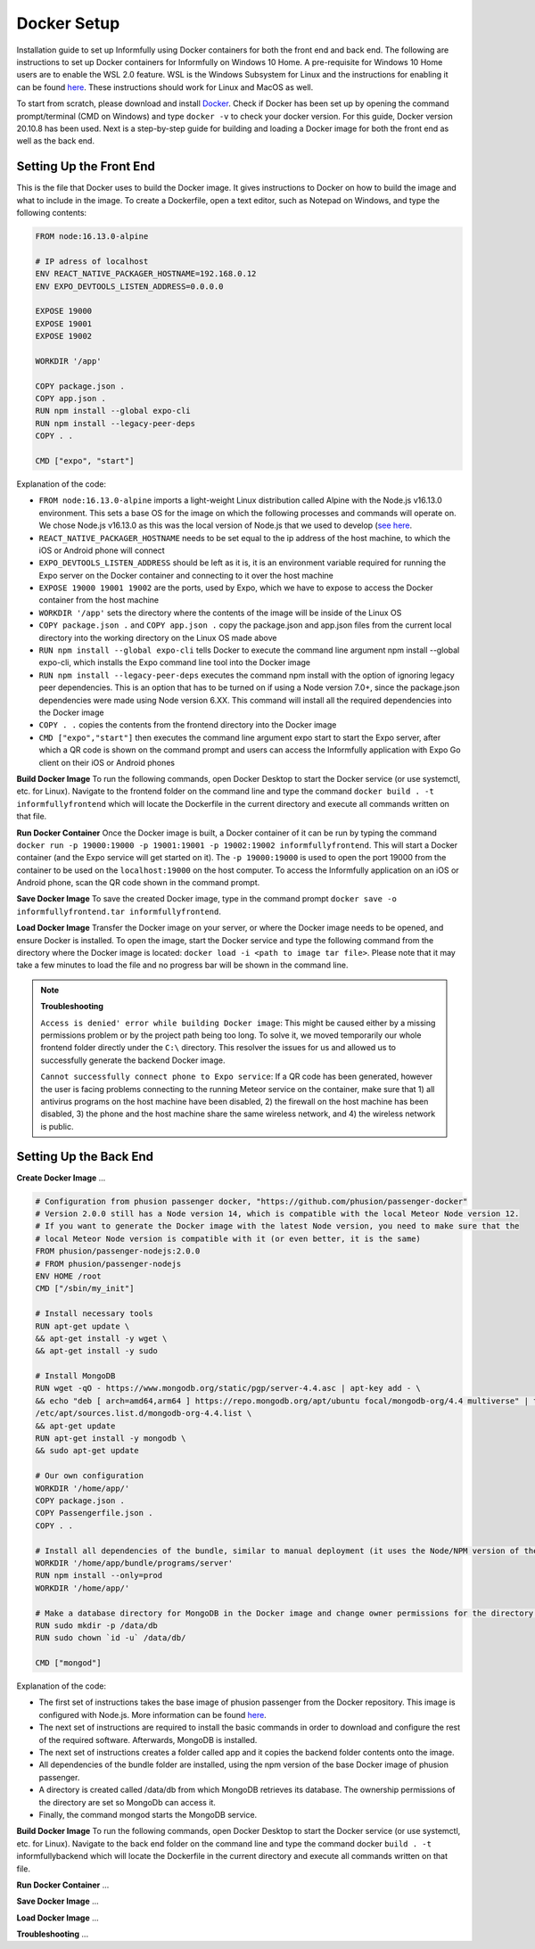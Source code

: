 Docker Setup
============

Installation guide to set up Informfully using Docker containers for both the front end and back end.
The following are instructions to set up Docker containers for Informfully on Windows 10 Home.
A pre-requisite for Windows 10 Home users are to enable the WSL 2.0 feature.
WSL is the Windows Subsystem for Linux and the instructions for enabling it can be found `here <https://docs.microsoft.com/en-us/windows/wsl/install-win10>`_.
These instructions should work for Linux and MacOS as well.

To start from scratch, please download and install `Docker <https://www.docker.com/products/docker-desktop>`_.
Check if Docker has been set up by opening the command prompt/terminal (CMD on Windows) and type ``docker -v`` to check your docker version.
For this guide, Docker version 20.10.8 has been used.
Next is a step-by-step guide for building and loading a Docker image for both the front end as well as the back end.

Setting Up the Front End
------------------------

This is the file that Docker uses to build the Docker image.
It gives instructions to Docker on how to build the image and what to include in the image.
To create a Dockerfile, open a text editor, such as Notepad on Windows, and type the following contents:

.. code-block:: python

    FROM node:16.13.0-alpine

    # IP adress of localhost
    ENV REACT_NATIVE_PACKAGER_HOSTNAME=192.168.0.12
    ENV EXPO_DEVTOOLS_LISTEN_ADDRESS=0.0.0.0

    EXPOSE 19000
    EXPOSE 19001
    EXPOSE 19002

    WORKDIR '/app'

    COPY package.json .
    COPY app.json .
    RUN npm install --global expo-cli
    RUN npm install --legacy-peer-deps
    COPY . .

    CMD ["expo", "start"]

Explanation of the code:

* ``FROM node:16.13.0-alpine`` imports a light-weight Linux distribution called Alpine with the Node.js v16.13.0 environment. This sets a base OS for the image on which the following processes and commands will operate on. We chose Node.js v16.13.0 as this was the local version of Node.js that we used to develop (`see here <https://informfully.readthedocs.io/en/latest/development.html>`_.
* ``REACT_NATIVE_PACKAGER_HOSTNAME`` needs to be set equal to the ip address of the host machine, to which the iOS or Android phone will connect
* ``EXPO_DEVTOOLS_LISTEN_ADDRESS`` should be left as it is, it is an environment variable required for running the Expo server on the Docker container and connecting to it over the host machine
* ``EXPOSE 19000 19001 19002`` are the ports, used by Expo, which we have to expose to access the Docker container from the host machine
* ``WORKDIR '/app'`` sets the directory where the contents of the image will be inside of the Linux OS
* ``COPY package.json .`` and ``COPY app.json .`` copy the package.json and app.json files from the current local directory into the working directory on the Linux OS made above
* ``RUN npm install --global expo-cli`` tells Docker to execute the command line argument npm install --global expo-cli, which installs the Expo command line tool into the Docker image
* ``RUN npm install --legacy-peer-deps`` executes the command npm install with the option of ignoring legacy peer dependencies. This is an option that has to be turned on if using a Node version 7.0+, since the package.json dependencies were made using Node version 6.XX. This command will install all the required dependencies into the Docker image
* ``COPY . .`` copies the contents from the frontend directory into the Docker image
* ``CMD ["expo","start"]`` then executes the command line argument expo start to start the Expo server, after which a QR code is shown on the command prompt and users can access the Informfully application with Expo Go client on their iOS or Android phones

**Build Docker Image** To run the following commands, open Docker Desktop to start the Docker service (or use systemctl, etc. for Linux).
Navigate to the frontend folder on the command line and type the command ``docker build . -t informfullyfrontend`` which will locate the Dockerfile in the current directory and execute all commands written on that file.

**Run Docker Container** Once the Docker image is built, a Docker container of it can be run by typing the command ``docker run -p 19000:19000 -p 19001:19001 -p 19002:19002 informfullyfrontend``.
This will start a Docker container (and the Expo service will get started on it). The ``-p 19000:19000`` is used to open the port 19000 from the container to be used on the ``localhost:19000`` on the host computer.
To access the Informfully application on an iOS or Android phone, scan the QR code shown in the command prompt.

**Save Docker Image** To save the created Docker image, type in the command prompt ``docker save -o informfullyfrontend.tar informfullyfrontend``.

**Load Docker Image** Transfer the Docker image on your server, or where the Docker image needs to be opened, and ensure Docker is installed.
To open the image, start the Docker service and type the following command from the directory where the Docker image is located: ``docker load -i <path to image tar file>``.
Please note that it may take a few minutes to load the file and no progress bar will be shown in the command line.

.. note::

    **Troubleshooting** 

    ``Access is denied' error while building Docker image``: This might be caused either by a missing permissions problem or by the project path being too long.
    To solve it, we moved temporarily our whole frontend folder directly under the ``C:\`` directory.
    This resolver the issues for us and allowed us to successfully generate the backend Docker image.

    ``Cannot successfully connect phone to Expo service``: If a QR code has been generated, however the user is facing problems connecting to the running Meteor service on the container, make sure that
    1) all antivirus programs on the host machine have been disabled,
    2) the firewall on the host machine has been disabled,
    3) the phone and the host machine share the same wireless network, and
    4) the wireless network is public.

Setting Up the Back End
-----------------------

**Create Docker Image** ...

.. code-block:: python

    # Configuration from phusion passenger docker, "https://github.com/phusion/passenger-docker"
    # Version 2.0.0 still has a Node version 14, which is compatible with the local Meteor Node version 12.
    # If you want to generate the Docker image with the latest Node version, you need to make sure that the
    # local Meteor Node version is compatible with it (or even better, it is the same)
    FROM phusion/passenger-nodejs:2.0.0
    # FROM phusion/passenger-nodejs
    ENV HOME /root
    CMD ["/sbin/my_init"]  

    # Install necessary tools
    RUN apt-get update \
    && apt-get install -y wget \
    && apt-get install -y sudo

    # Install MongoDB
    RUN wget -qO - https://www.mongodb.org/static/pgp/server-4.4.asc | apt-key add - \
    && echo "deb [ arch=amd64,arm64 ] https://repo.mongodb.org/apt/ubuntu focal/mongodb-org/4.4 multiverse" | tee 
    /etc/apt/sources.list.d/mongodb-org-4.4.list \
    && apt-get update
    RUN apt-get install -y mongodb \
    && sudo apt-get update

    # Our own configuration
    WORKDIR '/home/app/'
    COPY package.json .
    COPY Passengerfile.json .
    COPY . .

    # Install all dependencies of the bundle, similar to manual deployment (it uses the Node/NPM version of the Docker image)
    WORKDIR '/home/app/bundle/programs/server'
    RUN npm install --only=prod
    WORKDIR '/home/app/'

    # Make a database directory for MongoDB in the Docker image and change owner permissions for the directory to allow access
    RUN sudo mkdir -p /data/db
    RUN sudo chown `id -u` /data/db/

    CMD ["mongod"]

Explanation of the code:

* The first set of instructions takes the base image of phusion passenger from the Docker repository. This image is configured with Node.js. More information can be found `here <https://github.com/phusion/passenger-docker>`_.
* The next set of instructions are required to install the basic commands in order to download and configure the rest of the required software. Afterwards, MongoDB is installed.
* The next set of instructions creates a folder called app and it copies the backend folder contents onto the image.
* All dependencies of the bundle folder are installed, using the npm version of the base Docker image of phusion passenger.
* A directory is created called /data/db from which MongoDB retrieves its database. The ownership permissions of the directory are set so MongoDb can access it.
* Finally, the command mongod starts the MongoDB service.

**Build Docker Image** To run the following commands, open Docker Desktop to start the Docker service (or use systemctl, etc. for Linux).
Navigate to the back end folder on the command line and type the command docker ``build . -t`` informfullybackend which will locate the Dockerfile in the current directory and execute all commands written on that file.

**Run Docker Container** ...

**Save Docker Image** ...

**Load Docker Image** ...

**Troubleshooting** ...
